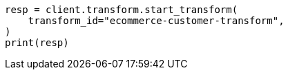 // This file is autogenerated, DO NOT EDIT
// transform/ecommerce-tutorial.asciidoc:401

[source, python]
----
resp = client.transform.start_transform(
    transform_id="ecommerce-customer-transform",
)
print(resp)
----
